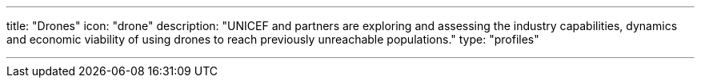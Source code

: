 ---
title: "Drones"
icon: "drone"
description: "UNICEF and partners are exploring and assessing the industry capabilities, dynamics and economic viability of using drones to reach previously unreachable populations."
type: "profiles"

---